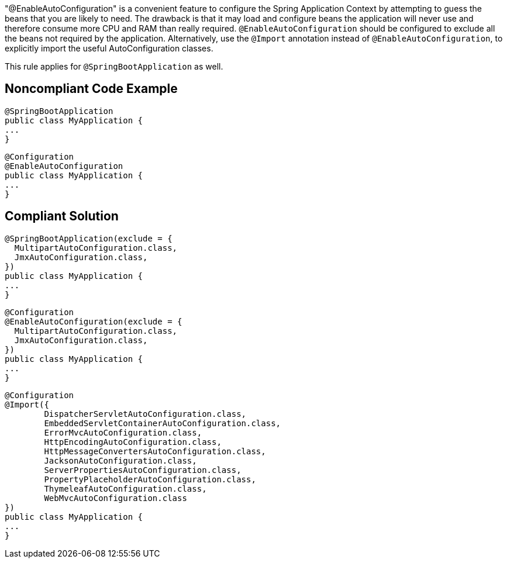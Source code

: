 "@EnableAutoConfiguration" is a convenient feature to configure the Spring Application Context by attempting to guess the beans that you are likely to need. The drawback is that it may load and configure beans the application will never use and therefore consume more CPU and RAM than really required. ``++@EnableAutoConfiguration++`` should be configured to exclude all the beans not required by the application. Alternatively, use the ``++@Import++`` annotation instead of ``++@EnableAutoConfiguration++``, to explicitly import the useful AutoConfiguration classes.

This rule applies for ``++@SpringBootApplication++`` as well.

== Noncompliant Code Example

----
@SpringBootApplication
public class MyApplication {
...
}
----

----
@Configuration
@EnableAutoConfiguration
public class MyApplication {
...
}
----

== Compliant Solution

----
@SpringBootApplication(exclude = {
  MultipartAutoConfiguration.class,
  JmxAutoConfiguration.class,
})
public class MyApplication {
...
}
----

----
@Configuration
@EnableAutoConfiguration(exclude = {
  MultipartAutoConfiguration.class,
  JmxAutoConfiguration.class,
})
public class MyApplication {
...
}
----

----
@Configuration
@Import({
        DispatcherServletAutoConfiguration.class,
        EmbeddedServletContainerAutoConfiguration.class,
        ErrorMvcAutoConfiguration.class,
        HttpEncodingAutoConfiguration.class,
        HttpMessageConvertersAutoConfiguration.class,
        JacksonAutoConfiguration.class,
        ServerPropertiesAutoConfiguration.class,
        PropertyPlaceholderAutoConfiguration.class,
        ThymeleafAutoConfiguration.class,
        WebMvcAutoConfiguration.class
})
public class MyApplication {
...
}
----
